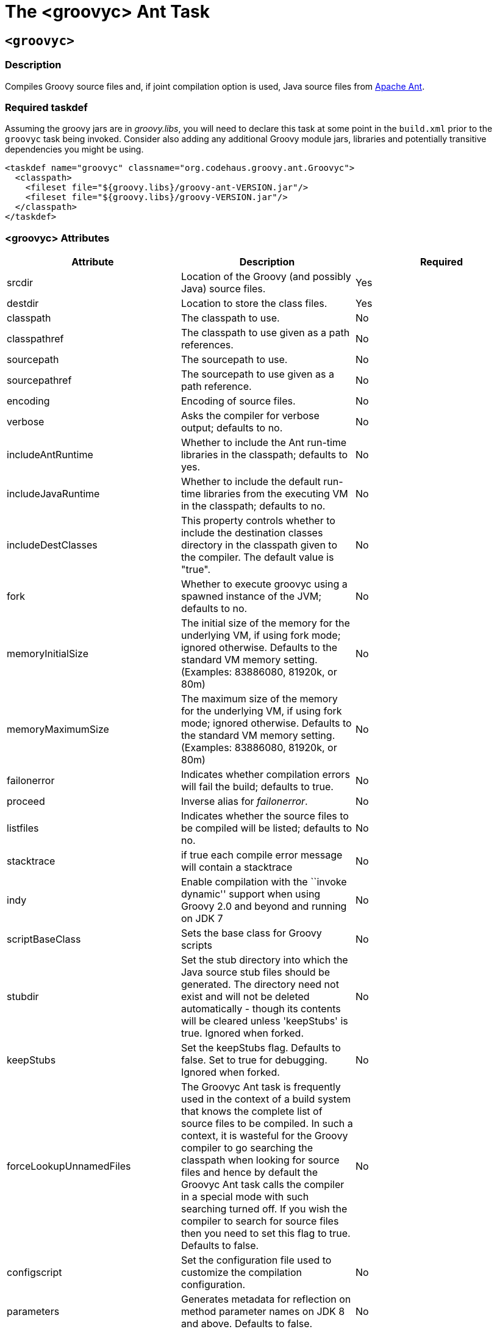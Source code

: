 //////////////////////////////////////////

  Licensed to the Apache Software Foundation (ASF) under one
  or more contributor license agreements.  See the NOTICE file
  distributed with this work for additional information
  regarding copyright ownership.  The ASF licenses this file
  to you under the Apache License, Version 2.0 (the
  "License"); you may not use this file except in compliance
  with the License.  You may obtain a copy of the License at

    http://www.apache.org/licenses/LICENSE-2.0

  Unless required by applicable law or agreed to in writing,
  software distributed under the License is distributed on an
  "AS IS" BASIS, WITHOUT WARRANTIES OR CONDITIONS OF ANY
  KIND, either express or implied.  See the License for the
  specific language governing permissions and limitations
  under the License.

//////////////////////////////////////////
ifndef::tools-groovyc[]
:tools-groovyc: tools-groovyc.adoc
endif::[]

= The <groovyc> Ant Task

[[groovyc-ant-task-using]]
== `<groovyc>`

[[groovyc-ant-task-description]]
=== Description

Compiles Groovy source files and, if joint compilation option is used, Java source files from http://ant.apache.org/[Apache Ant].

[[groovyc-ant-task-taskdef]]
=== Required taskdef

Assuming the groovy jars are in _groovy.libs_, you will need to declare this task
at some point in the `build.xml` prior to the `groovyc` task being invoked.
Consider also adding any additional Groovy module jars, libraries and potentially transitive dependencies you might be using.

[source,xml]
-----------------------------------------------------------------------
<taskdef name="groovyc" classname="org.codehaus.groovy.ant.Groovyc">
  <classpath>
    <fileset file="${groovy.libs}/groovy-ant-VERSION.jar"/>
    <fileset file="${groovy.libs}/groovy-VERSION.jar"/>
  </classpath>
</taskdef>
-----------------------------------------------------------------------

[[groovyc-ant-task-attributes]]
=== <groovyc> Attributes

[cols="<,<,<",options="header,footer"]
|=======================================================================
|Attribute |Description |Required

|srcdir |Location of the Groovy (and possibly Java) source files. |Yes

|destdir |Location to store the class files. |Yes

|classpath |The classpath to use. |No

|classpathref |The classpath to use given as a path references. |No

|sourcepath |The sourcepath to use. |No

|sourcepathref |The sourcepath to use given as a path reference. |No

|encoding |Encoding of source files. |No

|verbose |Asks the compiler for verbose output; defaults to no. |No

|includeAntRuntime |Whether to include the Ant run-time libraries in the
classpath; defaults to yes. |No

|includeJavaRuntime |Whether to include the default run-time libraries
from the executing VM in the classpath; defaults to no. |No

|includeDestClasses |This property controls whether to include the destination
classes directory in the classpath given to the compiler. The default value is "true". |No

|fork |Whether to execute groovyc using a spawned instance of the JVM;
defaults to no. |No

|memoryInitialSize |The initial size of the memory for the underlying
VM, if using fork mode; ignored otherwise. Defaults to the standard VM
memory setting. (Examples: 83886080, 81920k, or 80m) |No

|memoryMaximumSize |The maximum size of the memory for the underlying
VM, if using fork mode; ignored otherwise. Defaults to the standard VM
memory setting. (Examples: 83886080, 81920k, or 80m) |No

|failonerror |Indicates whether compilation errors will fail the build;
defaults to true. |No

|proceed |Inverse alias for _failonerror_. |No

|listfiles |Indicates whether the source files to be compiled will be
listed; defaults to no. |No

|stacktrace |if true each compile error message will contain a
stacktrace |No

|indy |Enable compilation with the ``invoke dynamic'' support when using
Groovy 2.0 and beyond and running on JDK 7 |No

|scriptBaseClass |Sets the base class for Groovy scripts |No

|stubdir |Set the stub directory into which the Java source stub files should be generated.
The directory need not exist and will not be deleted automatically - though its contents
will be cleared unless 'keepStubs' is true. Ignored when forked. |No

|keepStubs |Set the keepStubs flag. Defaults to false. Set to true for debugging.
Ignored when forked. |No

|forceLookupUnnamedFiles |The Groovyc Ant task is frequently used in the context of a build system
that knows the complete list of source files to be compiled. In such a
context, it is wasteful for the Groovy compiler to go searching the
classpath when looking for source files and hence by default the
Groovyc Ant task calls the compiler in a special mode with such searching
turned off. If you wish the compiler to search for source files then
you need to set this flag to true. Defaults to false. |No

|configscript |Set the configuration file used to customize the compilation configuration. |No

|parameters |Generates metadata for reflection on method parameter names on JDK 8 and above.
Defaults to false. |No

|previewFeatures |Enables the JEP preview features on JDK 12 and above.
Defaults to false. |No

|targetBytecode |Sets the bytecode compatibility level. |No

|javahome |Sets the `java.home` value to use, default is the current JDK's home. |No

|executable |Sets the name of the java executable to use when invoking the compiler in forked mode,
ignored otherwise. |No

|scriptExtension |Set the extension to use when searching for Groovy source files.
Accepts extensions in the form *.groovy, .groovy or groovy. |No

|updatedProperty |The property to set on compilation success. This property will not be set if
the compilation fails, or if there are no files to compile. |No

|errorProperty |The property to set on compilation failure. This property will be set if
the compilation fails. |No

|=======================================================================

*Example:*

[source,xml]
-----------------------------------------------------------------------
<path id="classpath.main">
  <fileset dir="${groovy.libs}" includes="*.jar" excludes="groovy-ant-*.jar"/>
  ...
</path>
<groovyc srcdir="${dir.sources}" destdir="${dir.classes}" classpathref="classpath.main"
         fork="true" includeantruntime="false" configscript="config.groovy" targetBytecode="1.8"/>
-----------------------------------------------------------------------


[[groovyc-ant-task-nested-elements]]
=== <groovyc> Nested Elements

[cols="<,<,<,<",options="header,footer"]
|==========================================================
|element |kind |Required |Replaces Attribute
|src |a path structure |Yes (unless srcdir is used) |srcdir
|classpath |a path structure |No |classpath or classpathref
|javac |javac task |No |N/A
|==========================================================

*Notes:*

* For path structures see for example
https://ant.apache.org/manual/using.html#path
* For usages of the `javac` task see
https://ant.apache.org/manual/Tasks/javac.html
* The nested `javac` task behaves more or less as documented for the top-level
`javac` task. `srcdir`, `destdir`, `classpath`, `encoding` and `parameters`
for the nested `javac` task are taken from the enclosing `groovyc` task. If
these attributes are specified then they are added, they do not replace. In fact,
you should not attempt to overwrite the destination. Other attributes and nested
elements are unaffected, for example `fork`, `memoryMaximumSize`, etc. may be
used freely.

[[groovyc-ant-task-joint-compilation]]
=== Joint Compilation

Joint compilation is enabled by using an embedded `javac` element, as shown in the following example:

[source,xml]
-----------------------------------------------------------------------
<groovyc srcdir="${testSourceDirectory}" destdir="${testClassesDirectory}" targetBytecode="1.8">
  <classpath>
    <pathelement path="${mainClassesDirectory}"/>
    <pathelement path="${testClassesDirectory}"/>
    <path refid="testPath"/>
  </classpath>
  <javac debug="true" source="1.8" target="1.8" />
</groovyc>
-----------------------------------------------------------------------

More details about joint compilation can be found in the <<{tools-groovyc}#section-jointcompilation,joint compilation>> section.
